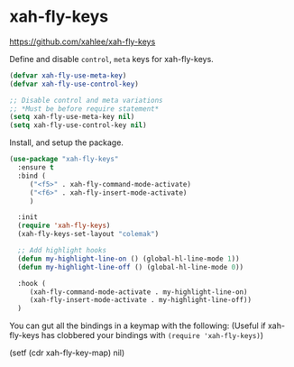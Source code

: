 #+PROPERTY: header-args    :results silent
#+STARTUP: content
* xah-fly-keys
https://github.com/xahlee/xah-fly-keys

Define and disable =control=, =meta= keys for xah-fly-keys.
#+begin_src emacs-lisp
  (defvar xah-fly-use-meta-key)
  (defvar xah-fly-use-control-key)

  ;; Disable control and meta variations
  ;; *Must be before require statement*
  (setq xah-fly-use-meta-key nil)
  (setq xah-fly-use-control-key nil)
#+end_src

Install, and setup the package.
#+BEGIN_SRC emacs-lisp
  (use-package "xah-fly-keys"
    :ensure t
    :bind (
	   ("<f5>" . xah-fly-command-mode-activate)
	   ("<f6>" . xah-fly-insert-mode-activate)
	   )

    :init
    (require 'xah-fly-keys)
    (xah-fly-keys-set-layout "colemak")

    ;; Add highlight hooks
    (defun my-highlight-line-on () (global-hl-line-mode 1))
    (defun my-highlight-line-off () (global-hl-line-mode 0))

    :hook (
	   (xah-fly-command-mode-activate . my-highlight-line-on)
	   (xah-fly-insert-mode-activate . my-highlight-line-off))
    )
#+END_SRC

You can gut all the bindings in a keymap with the following:
(Useful if xah-fly-keys has clobbered your bindings with =(require 'xah-fly-keys)=)
#+begin_example emacs-lisp
(setf (cdr xah-fly-key-map) nil)
#+end_example
